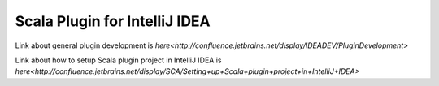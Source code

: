 ==============================
Scala Plugin for IntelliJ IDEA
==============================
Link about general plugin development is `here<http://confluence.jetbrains.net/display/IDEADEV/PluginDevelopment>`

Link about how to setup Scala plugin project in IntelliJ IDEA is `here<http://confluence.jetbrains.net/display/SCA/Setting+up+Scala+plugin+project+in+IntelliJ+IDEA>`